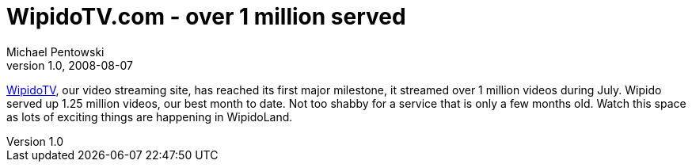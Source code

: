 = WipidoTV.com - over 1 million served
Michael Pentowski
v1.0, 2008-08-07
:title: WipidoTV.com - over 1 million served
:tags: [ventures]

http://www.wipido.com/[WipidoTV], our
video streaming site, has reached its first major milestone, it streamed
over 1 million videos during July. Wipido served up 1.25 million videos,
our best month to date. Not too shabby for a service that is only a few
months old. Watch this space as lots of exciting things are happening in
WipidoLand.
